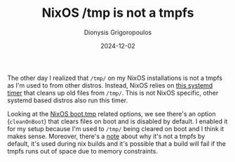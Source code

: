 #+TITLE: NixOS /tmp is not a tmpfs
#+DATE: 2024-12-02
#+AUTHOR: Dionysis Grigoropoulos
#+tags[]: nixos til log
#+KEYWORDS: nixos tmpfs

The other day I realized that =/tmp/= on my NixOS installations is not a tmpfs
as I'm used to from other distros. Instead, NixOS relies on [[https://github.com/systemd/systemd/blob/main/units/systemd-tmpfiles-clean.service][this systemd timer]]
that cleans up old files from =/tmp/=. This is not NixOS specific, other systemd
based distros also run this timer.

Looking at the [[https://github.com/NixOS/nixpkgs/blob/006b124d5c6fedb9f748ea19d0ab85db94cf3e80/nixos/modules/system/boot/tmp.nix][NixOS boot.tmp]] related options, we see there's an option
(=cleanOnBoot=) that clears files on boot and is disabled by default. I enabled
it for my setup because I'm used to =/tmp/= being cleared on boot and I think it
makes sense. Moreover, there's a [[https://github.com/NixOS/nixpkgs/blob/006b124d5c6fedb9f748ea19d0ab85db94cf3e80/nixos/modules/system/boot/tmp.nix#L37-L40][note]] about why it's not a tmpfs by default,
it's used during nix builds and it's possible that a build will fail if the
tmpfs runs out of space due to memory constraints.
